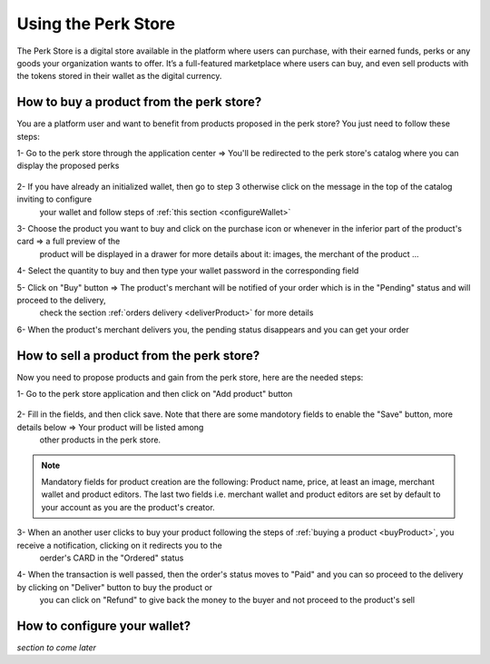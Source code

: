 .. _UsingPerkStore:

####################
Using the Perk Store
####################

The Perk Store is a digital store available in the platform where users can purchase, with their earned funds, perks or any goods your organization wants to offer. 
It’s a full-featured marketplace where users can buy, and even sell products with the tokens stored in their wallet as the digital currency.

.. _buyProduct:

How to buy a product from the perk store?
~~~~~~~~~~~~~~~~~~~~~~~~~~~~~~~~~~~~~~~~~~~

You are a platform user and want to benefit from products proposed in the perk store? You just need to follow these steps:

1-  Go to the perk store through the application center => You'll be redirected to the perk store's catalog where you can display the proposed perks

    |image1|
   
2-  If you have already an initialized wallet, then go to step 3 otherwise click on the message in the top of the catalog inviting to configure 
    your wallet and follow steps of :ref:`this section <configureWallet>`
   
    |image2|
   
3-  Choose the product you want to buy and click on the purchase icon |image0| or whenever in the inferior part of the product's card => a full preview of the 
    product will be displayed in a drawer for more details about it: images, the merchant of the product ...
   
    |image3|
   
4-  Select the quantity to buy and then type your wallet password in the corresponding field

5-  Click on "Buy" button => The product's merchant will be notified of your order which is in the "Pending" status and will proceed to the delivery, 
    check the section :ref:`orders delivery <deliverProduct>` for more details
   
    |image4|
   
6-  When the product's merchant delivers you, the pending status disappears and you can get your order   


.. _SellProduct:

How to sell a product from the perk store?
~~~~~~~~~~~~~~~~~~~~~~~~~~~~~~~~~~~~~~~~~~~

Now you need to propose products and gain from the perk store, here are the needed steps:

1-  Go to the perk store application and then click on "Add product" button

    |image5|

2-  Fill in the fields, and then click save. Note that there are some mandotory fields to enable the "Save" button, more details below => Your product will be listed among 
    other products in the perk store.
    
    |image6|

.. note:: Mandatory fields for product creation are the following: Product name, price, at least an image, merchant wallet and product editors.
          The last two fields i.e. merchant wallet and product editors are set by default to your account as you are the product's creator.
          
3-  When an another user clicks to buy your product following the steps of :ref:`buying a product <buyProduct>`, you receive a notification, clicking on it redirects you to the
    oerder's CARD in the "Ordered" status
    
    |image7|
    
4-  When the transaction is well passed, then the order's status moves to "Paid" and you can so proceed to the delivery by clicking on "Deliver" button to buy the product or 
    you can click on "Refund" to give back the money to the buyer and not proceed to the product's sell      
    
    |image8| 



.. _configureWallet:

How to configure your wallet?
~~~~~~~~~~~~~~~~~~~~~~~~~~~~~~

*section to come later*

.. |image0| image:: images/rewards/purchaseIcon.png
.. |image1| image:: images/rewards/catalog.png
.. |image2| image:: images/rewards/Message.png
.. |image3| image:: images/rewards/productPreview.png
.. |image4| image:: images/rewards/pendingProduct.png
.. |image5| image:: images/rewards/addButton.png
.. |image6| image:: images/rewards/AddProductDrawer.png
.. |image7| image:: images/rewards/ordered.png
.. |image8| image:: images/rewards/Paid.png



